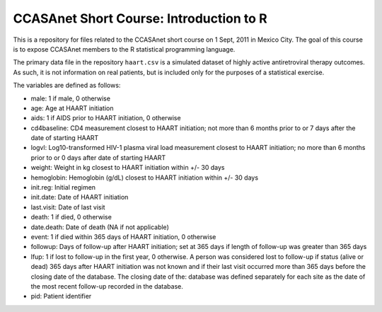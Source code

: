 CCASAnet Short Course: Introduction to R
========================================

This is a repository for files related to the CCASAnet short course on 1 Sept, 2011 in Mexico City. The goal of this course is to expose CCASAnet members to the R statistical programming language.

The primary data file in the repository ``haart.csv`` is a simulated dataset of highly active antiretroviral therapy outcomes. As such, it is not information on real patients, but is included only for the purposes of a statistical exercise.

The variables are defined as follows:

- male: 1 if male, 0 otherwise
- age: Age at HAART initiation
- aids: 1 if AIDS prior to HAART initiation, 0 otherwise
- cd4baseline: CD4 measurement closest to HAART initiation; not more than 6 months prior to or 7 days after the date of starting HAART
- logvl: Log10-transformed HIV-1 plasma viral load measurement closest to HAART initiation; no more than 6 months prior to or 0 days after date of starting HAART
- weight: Weight in kg closest to HAART initiation within +/- 30 days
- hemoglobin: Hemoglobin (g/dL) closest to HAART initiation within +/- 30 days
- init.reg: Initial regimen
- init.date: Date of HAART initiation
- last.visit: Date of last visit
- death: 1 if died, 0 otherwise
- date.death: Date of death (NA if not applicable)
- event: 1 if died within 365 days of HAART initiation, 0 otherwise
- followup: Days of follow-up after HAART initiation; set at 365 days if length of follow-up was greater than 365 days  
- lfup: 1 if lost to follow-up in the first year, 0 otherwise. A person was considered lost to follow-up if status (alive or dead) 365 days after HAART initiation was not known and if their last visit occurred more than 365 days before the closing date of the database.  The closing date of the: database was defined separately for each site as the date of the most recent follow-up recorded in the database.
- pid: Patient identifier

